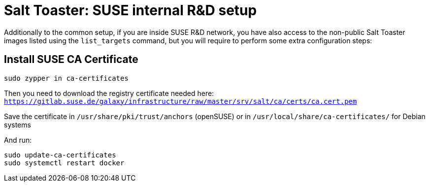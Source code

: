 = Salt Toaster: SUSE internal R&D setup

// settings:
:page-layout: base
:idprefix:
:idseparator: -
:source-highlighter: pygments
:source-language: python
ifndef::env-github[:icons: font]
ifdef::env-github[]
:status:
:outfilesuffix: .adoc
:caution-caption: :fire:
:important-caption: :exclamation:
:note-caption: :paperclip:
:tip-caption: :bulb:
:warning-caption: :warning:
endif::[]

Additionally to the common setup, if you are inside SUSE R&D network, you have also access to the non-public Salt Toaster images listed using the `list_targets` command, but you will require to perform some extra configuration steps:

== Install SUSE CA Certificate

[source,bash]
----
sudo zypper in ca-certificates
----

Then you need to download the registry certificate needed here: `https://gitlab.suse.de/galaxy/infrastructure/raw/master/srv/salt/ca/certs/ca.cert.pem`

Save the certificate in `/usr/share/pki/trust/anchors` (openSUSE) or in `/usr/local/share/ca-certificates/` for Debian systems

And run:
[source,bash]
----
sudo update-ca-certificates
sudo systemctl restart docker
----

